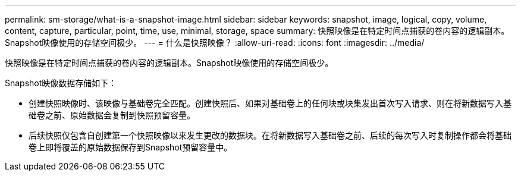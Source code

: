 ---
permalink: sm-storage/what-is-a-snapshot-image.html 
sidebar: sidebar 
keywords: snapshot, image, logical, copy, volume, content, capture, particular, point, time, use, minimal, storage, space 
summary: 快照映像是在特定时间点捕获的卷内容的逻辑副本。Snapshot映像使用的存储空间极少。 
---
= 什么是快照映像？
:allow-uri-read: 
:icons: font
:imagesdir: ../media/


[role="lead"]
快照映像是在特定时间点捕获的卷内容的逻辑副本。Snapshot映像使用的存储空间极少。

Snapshot映像数据存储如下：

* 创建快照映像时、该映像与基础卷完全匹配。创建快照后、如果对基础卷上的任何块或块集发出首次写入请求、则在将新数据写入基础卷之前、原始数据会复制到快照预留容量。
* 后续快照仅包含自创建第一个快照映像以来发生更改的数据块。在将新数据写入基础卷之前、后续的每次写入时复制操作都会将基础卷上即将覆盖的原始数据保存到Snapshot预留容量中。

